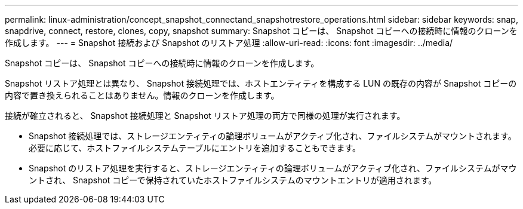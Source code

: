 ---
permalink: linux-administration/concept_snapshot_connectand_snapshotrestore_operations.html 
sidebar: sidebar 
keywords: snap, snapdrive, connect, restore, clones, copy, snapshot 
summary: Snapshot コピーは、 Snapshot コピーへの接続時に情報のクローンを作成します。 
---
= Snapshot 接続および Snapshot のリストア処理
:allow-uri-read: 
:icons: font
:imagesdir: ../media/


[role="lead"]
Snapshot コピーは、 Snapshot コピーへの接続時に情報のクローンを作成します。

Snapshot リストア処理とは異なり、 Snapshot 接続処理では、ホストエンティティを構成する LUN の既存の内容が Snapshot コピーの内容で置き換えられることはありません。情報のクローンを作成します。

接続が確立されると、 Snapshot 接続処理と Snapshot リストア処理の両方で同様の処理が実行されます。

* Snapshot 接続処理では、ストレージエンティティの論理ボリュームがアクティブ化され、ファイルシステムがマウントされます。必要に応じて、ホストファイルシステムテーブルにエントリを追加することもできます。
* Snapshot のリストア処理を実行すると、ストレージエンティティの論理ボリュームがアクティブ化され、ファイルシステムがマウントされ、 Snapshot コピーで保持されていたホストファイルシステムのマウントエントリが適用されます。

